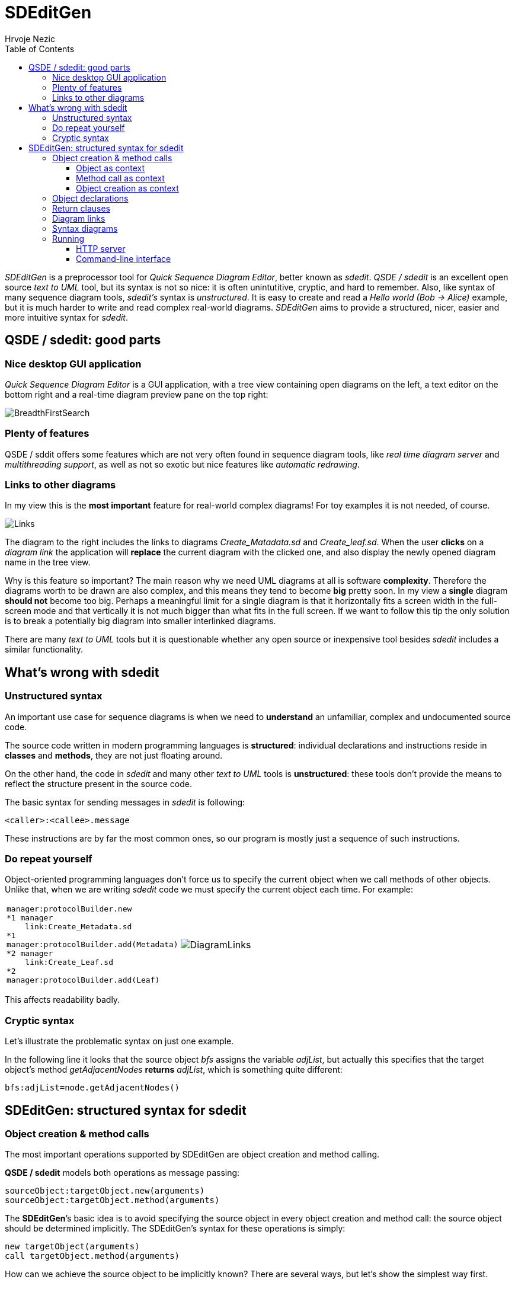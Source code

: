 =  SDEditGen
Hrvoje Nezic
:nofooter:
:source-highlighter: prettify
:icons: font
:tabsize: 4
ifndef::env-github[]
:toc: left
:toclevels: 4
:leftOrRight: right
endif::[]
ifdef::env-github[]
:tip-caption: :bulb:
:note-caption: :information_source:
:important-caption: :heavy_exclamation_mark:
:caution-caption: :fire:
:warning-caption: :warning:
:leftOrRight: left
endif::[]
:imagesdir: images
:qsde: http://sdedit.sourceforge.net[Quick Sequence Diagram Editor]
:railroadDiagrams: link:syntax/index.html[railroad diagrams]
:rrdTool: https://github.com/bkiers/rrd-antlr4[RRD for ANTLR4]

//== Introduction

_SDEditGen_ is a preprocessor tool for __Quick Sequence Diagram Editor__,
better known as __sdedit__.
_QSDE / sdedit_ is an excellent open source _text to UML_ tool, but its
syntax is not
so nice: it is often unintutitive, cryptic, and hard to remember.
Also, like syntax of many sequence diagram tools, _sdedit's_ syntax is
__unstructured__. It is easy to create and read a _Hello world (Bob -> Alice)_
example, but it is much harder to write and read complex real-world diagrams.
_SDEditGen_ aims to provide a structured, nicer, easier and more
intuitive syntax for __sdedit__.

== QSDE / sdedit: good parts

=== Nice desktop GUI application

_Quick Sequence Diagram Editor_ is
a GUI application, with a tree view containing open diagrams on the left,
a text editor on the bottom right and a real-time diagram preview pane
on the top right:

image::breadthFirst.png[BreadthFirstSearch,align="left"]

=== Plenty of features

QSDE / sddit offers some features which are not very often found
in sequence diagram tools, like _real time diagram server_ and __multithreading
support__, as well as not so exotic but nice features like 
__automatic redrawing__.

=== Links to other diagrams

In my view this is the *most important* feature for real-world complex
diagrams! For toy examples it is not needed, of course.

ifndef::env-github[]
image::links.png[Links,align="left",float="right"]
endif::[]
ifdef::env-github[]
++++
<img align="left" role="right" src="images/links.png?raw=true"/>
++++
endif::[]

The diagram to the {leftOrRight} includes the links to diagrams _Create_Matadata.sd_
and _Create_leaf.sd_. When the user *clicks* on a _diagram link_ the
application will *replace* the current diagram with the clicked one,
and also display the newly opened diagram name in the tree view.

Why is this feature so important? The main reason why we need UML diagrams
at all is software **complexity**. Therefore the diagrams worth to
be drawn are also complex, and this means they tend to become **big**
pretty soon.
In my view a *single* diagram *should not* become too big.
Perhaps a meaningful limit for a single diagram is that it horizontally fits
a screen width in the full-screen mode and that vertically it is not much
bigger than what fits in the full screen. If we want to follow this tip
the only solution is to break a potentially big diagram into smaller
interlinked diagrams.

There are many _text to UML_ tools but it is questionable whether any
open source or inexpensive tool besides _sdedit_ includes
a similar functionality.

== What's wrong with sdedit

=== Unstructured syntax

An important use case for sequence diagrams is when we need to *understand*
an unfamiliar, complex and undocumented source code.

The source code written in modern programming languages is **structured**:
individual declarations and instructions
reside in *classes* and **methods**, they are not just floating around.

On the other hand, the code in _sdedit_ and many other _text to UML_
tools is **unstructured**: these tools don't provide the means to reflect
the structure present in the source code.

The basic syntax for sending messages in _sdedit_ is following:

[source,java]
----
<caller>:<callee>.message
----

These instructions are by far the most common ones, so our program is mostly
just a sequence of such instructions.

=== Do repeat yourself

Object-oriented programming languages don't force us to specify the current
object when we call methods of other objects. Unlike that, when we are writing
_sdedit_ code we must specify the current object each time. For example:

[cols=2*,separator=¦,frame=none,grid=none]
|===

a¦
[source,java]
----
manager:protocolBuilder.new
*1 manager
	link:Create_Metadata.sd
*1
manager:protocolBuilder.add(Metadata)
*2 manager
	link:Create_Leaf.sd
*2
manager:protocolBuilder.add(Leaf)
----

a¦
image::diagramLinks.png[DiagramLinks,align="left"]
|===

This affects readability badly.

=== Cryptic syntax

Let's illustrate the problematic syntax on just one example. 

In the following line it looks that the source object _bfs_ assigns the variable 
__adjList__, but actually this specifies that
the target object's method _getAdjacentNodes_ *returns* __adjList__, 
which is something quite different:

[source,]
----
bfs:adjList=node.getAdjacentNodes()
----

== SDEditGen: structured syntax for sdedit

=== Object creation & method calls

The most important operations supported by SDEditGen are object creation
and method calling.

*QSDE / sdedit* models both operations as message passing:

[source,scala]
----
sourceObject:targetObject.new(arguments)
sourceObject:targetObject.method(arguments)
----

The **SDEditGen**’s basic idea is to avoid specifying the source object in
every object creation and method call: the source object should be
determined implicitly. The SDEditGen's syntax for these operations is
simply:

[source,scala]
----
new targetObject(arguments)
call targetObject.method(arguments)
----

How can we achieve the source object to be implicitly known? There are
several ways, but let’s show the simplest way first.

==== Object as context

Let’s say the object _test_ creates the object _adapter_ and we don’t
care in which particular method this is happening.
We can specify it like this:

[cols=2*,separator=¦,frame=none,grid=none]
|===

a¦
[source,scala]
----
object test {
	new adapter
}
----

a¦
image::newAdapter.png[NewAdapter,align="left"]
|===

NOTE: The *object* statement implicitly provides the *context* (the
*source* object) for the enclosed operations.

If the object _test_ calls a method on the created object, we also don’t
have to specify the source object because it is known from the context:


[cols=2*,separator=¦,frame=none,grid=none]
|===

a¦
[source,scala]
----
object test { <1>
	new adapter
	call adapter.init
}
----
<1> The object _test_ is the source object for both enclosed operations.

a¦
image::newInit.png[NewInit,align="left"]
|===

==== Method call as context

So far so good, but how can we specify the context if __adapter__’s _init_
method creates another object?

We can do it easily because __adapter__’s _init_ method call itself can
serve as a context:

[cols=2*,separator=¦,frame=none,grid=none]
|===

a¦
[source,scala]
----
object test { <1>
	new adapter
	call adapter.init { <2>
		new manager
	}
}
----
<1> The object _test_ is the source object for both enclosed operations
(__new__ and __call__).
<2> The object _adapter_ is the source object for the enclosed operation
(__new__).

a¦
image::newInitManager.png[NewInitManager,align="left"]
|===

NOTE: The *method call* statement implicitly provides the *context* (the
*source* object) for the enclosed operations.

==== Object creation as context

What if the __manager__’s constructor creates yet another object?

You guess it:
the __manager__’s creation instruction can also implicitly determine the
source object for instructions (object creations and method calls) performed
in the constructor:

[cols=2*,separator=¦,frame=none,grid=none]
|===

a¦
[source,scala]
----
object test { <1>
	new adapter
	call adapter.init { <2>
		new manager { <3>
			new context
		}
	}
}
----
<1> The object _test_ is the source object for both enclosed operations
(__new__ and __call__).
<2> The object _adapter_ is the source object for the enclosed operation
(__new__).
<3> The object _manager_ is the source object for the enclosed operation
(__new__).

a¦
image::newInitManagerContext.png[NewInitManagerContext,align="left"]
|===

NOTE: The *object creation* statement implicitly provides the *context* (the
*source* object) for the enclosed operations.

=== Object declarations

Finally we are ready to show the complete example:

[cols=2*,separator=¦,frame=none,grid=none]
|===

a¦
[source,scala]
----
objects { <1>
    test: AdapterTest | named existing <2>
    adapter: Adapter
    manager: Manager
    context: Context
}

object test {
    new adapter
    call adapter.init {
        new manager {
            new context
        }
    }
    call manager.manage(arg1, arg2) {
        loop {
            call context.getItem
        }
    }
}
----
<1> The keyword _objects_ encloses the **object declarations**.
<2> The words _named_ and _existing_ are *flags* describing object attributes.
They corresponding to _sdedit_ flags.

a¦
image::simple.png[SimpleDiagram,align="right",width=900]
|===

=== Return clauses

Adding returned objects or values to diagrams can significantly improve 
readability. 
SDEditGen's syntax supports _return_ clauses in object creation and 
method call statements:

[source,scala]
----
new targetObject(arguments) return expression
call targetObject.method(arguments) return expression
----

In my view this syntax is considerably easier to read and understand
than the original _sdedit_ syntax.
The following diagram includes several _return_ clauses:

[source,scala]
----
object bfs {
    new queue
    call someNode.setLevel(0)
    call queue.insert(someNode)
    loop "while queue != ()" {
        call queue.remove() return node <1>
        call node.getLevel() return level
        call node.getAdjacentNodes() return adjList
        loop "0 <= i < #adjList" {
            call adjList.get(i) return adj
            call adj.getLevel() return nodeLevel
            alt "nodeLevel IS NOT defined" { <2>
                call adj.setLevel(`level+1`)
                call queue.insert(adj)
            section "else"
            }
        }
    }
    call queue.destroy()
}
----
<1> An example of a method returning an object
<2> The *alt* construct corresponds to _[c:alt]_ construct in _sdedit_ 

image::breadthFirstWhole.png[BreadthFirstWhole,align="left"]

=== Diagram links

The following diagram contains several _diagramLink_ statements:

[source,scala]
----
objects {
    test: ProtocolAdapterTest | existing
    adapter: ProtocolAdapter
    configurator: ProtocolAdapterConfigurator
    confHelp: ConfigurationHelper
    manager: Manager
    protocolBuilder: ProtocolBuilder
    protocol: Protocol
}

object test {
    new adapter;
    call adapter.init(configuration) {
        new configurator(this, configuration) {
            new confHelp(this);
        }
        new manager(configurator) {
            new protocolBuilder;
			
            diagramLink "Create_Metadata.sd" 1; <1>
            call protocolBuilder.add(Metadata);
			
            diagramLink "Create_Leaf.sd" 2;
            call protocolBuilder.add(Leaf);

            loop { <2>
                call protocolBuilder.add(Hierarchy);
            }
            call protocolBuilder.add(Top);
            call protocolBuilder.add(Timestamp);
            call protocolBuilder.build {
                new protocol(this) {
                    call protocol "Copy items from builder"; <3>
                }
            }
        }
    }
}
----
<1> The *diagramLink* statement creates a link to another _sdedit_
diagram
<2> The *loop* construct corresponds to _[c:loop]_ construct 
in __sdedit__.
<3> A _method name_ doesn't have to be an __identifier__, it can be 
descriptive. The _dot_ character between object name and method name
is __optional__. A statement can end with a __semicolon__, but it is 
_optional_ as well.

image::complex.png[ComplexDiagram,align="left"]

=== Syntax diagrams

The SDEditGen syntax is described in the form of {railroadDiagrams}
generated by {rrdTool} tool. The following *excerpt* illustrates 
how they look:

image::syntaxExcerpt.png[SyntaxExcerpt,align="left"]

=== Running

SDEditGen currently doesn't include a graphical user interface. 
There are two ways of converting the source SDEDitGen code to 
sdedit format: an HTTP server and a command-line interface.

==== HTTP server

An HTTP server which converts from SDEDitGen to sdedit format allows 
us to use GUI of an HTTP client application like __Insomnia__.

The server can be started from command line using `sbt runMain` command: 

[source,scala]
----
sbt "runMain sdeditgen.Server"
----

Alternatively, you can first start _sbt_ and then execute __runMain__:

[source,scala]
----
$ sbt

> runMain sdeditgen.Server
----

The command starts the server on the port **8080**. To convert from SDEditGen 
source code to sdedit format just issue an HTTP *POST* request to the 
following endpoint:

[source,]
----
localhost:8080/generate
----

With _Insomnia_ it looks like this: 

image::insomnia.png[Insomnia,align="left"]

==== Command-line interface

An SDEditGen source file can be converted into sdedit form by the
following command:

[source,scala]
----
sbt "runMain sdeditgen.CLI <input file path> <output folder path>"
----

Both paths can be relative or absolute. If _<output folder path>_ is
a relative path it is interpreted as a subfolder of the input folder.
If _<output folder path>_ is a dot character the input and output folders
are the same.

The input file's extension must be __sdgen__. 

Let's see several examples:

[source,scala]
----
sbt "runMain sdeditgen.CLI /users/jsmith/source/demo.sdgen target"

sbt "runMain sdeditgen.CLI /users/jsmith/source/demo.sdgen /users/jsmith/source/target"

sbt "runMain sdeditgen.CLI source/demo.sdgen target"

sbt "runMain sdeditgen.CLI demo.sdgen ."
----

Of course, an alternative way is to start _sbt_ and execute __runMain__ 
in __sbt shell__:

[source,scala]
----
$ sbt

> runMain sdeditgen.CLI <input file path> <output folder path>
----
